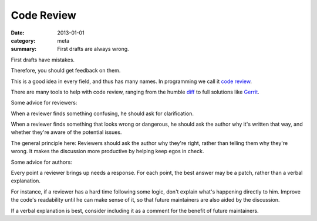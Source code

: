 Code Review
===========

:date: 2013-01-01
:category: meta
:summary: First drafts are always wrong.

First drafts have mistakes.

Therefore, you should get feedback on them.

This is a good idea in every field, and thus has many names. In programming we
call it `code review <http://en.wikipedia.org/wiki/Code_review>`__.

There are many tools to help with code review, ranging from the humble `diff
<http://en.wikipedia.org/wiki/Diff>`__ to full solutions like
`Gerrit <https://code.google.com/p/gerrit/>`__.

Some advice for reviewers:

When a reviewer finds something confusing, he should ask for clarification.

When a reviewer finds something that looks wrong or dangerous, he should ask
the author why it's written that way, and whether they're aware of the
potential issues.

The general principle here: Reviewers should ask the author why they're right,
rather than telling them why they're wrong. It makes the discussion more
productive by helping keep egos in check.

Some advice for authors:

Every point a reviewer brings up needs a response. For each point, the best
answer may be a patch, rather than a verbal explanation.

For instance, if a reviewer has a hard time following some logic, don't explain
what's happening directly to him. Improve the code's readability until he can
make sense of it, so that future maintainers are also aided by the discussion.

If a verbal explanation is best, consider including it as a comment for the
benefit of future maintainers.
